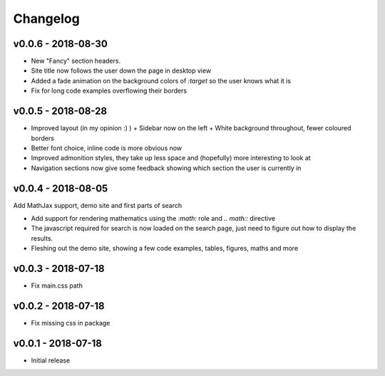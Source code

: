 Changelog
=========

v0.0.6 - 2018-08-30
-------------------

- New "Fancy" section headers.
- Site title now follows the user down the page in desktop view
- Added a fade animation on the background colors of `:target` so the user knows what it is

- Fix for long code examples overflowing their borders


v0.0.5 - 2018-08-28
-------------------

- Improved layout (in my opinion :) )
  + Sidebar now on the left
  + White background throughout, fewer coloured borders

- Better font choice, inline code is more obvious now

- Improved admonition styles, they take up less space and (hopefully) more
  interesting to look at

- Navigation sections now give some feedback showing which section the user is
  currently in


v0.0.4 - 2018-08-05
-------------------

Add MathJax support, demo site and first parts of search

- Add support for rendering mathematics using the `:math:` role and
  `.. math::` directive
- The javascript required for search is now loaded on the search page,
  just need to figure out how to display the results.
- Fleshing out the demo site, showing a few code examples, tables,
  figures, maths and more


v0.0.3 - 2018-07-18
-------------------

- Fix main.css path

v0.0.2 - 2018-07-18
-------------------

- Fix missing css in package

v0.0.1 - 2018-07-18
-------------------

- Initial release
